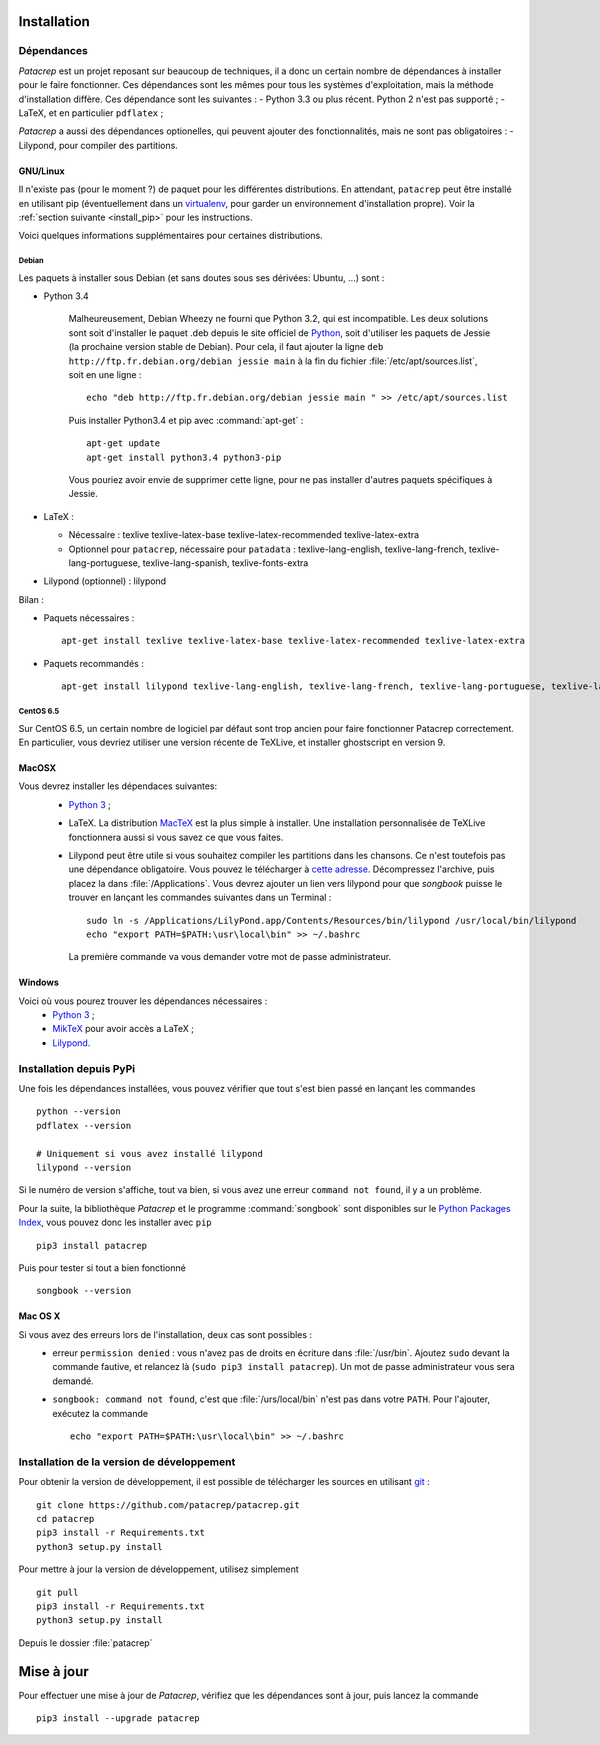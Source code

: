Installation
============

Dépendances
-----------

`Patacrep` est un projet reposant sur beaucoup de techniques, il a donc un certain nombre de
dépendances à installer pour le faire fonctionner. Ces dépendances sont les mêmes pour tous
les systèmes d'exploitation, mais la méthode d'installation diffère. Ces dépendance sont les
suivantes :
- Python 3.3 ou plus récent. Python 2 n'est pas supporté ;
- LaTeX, et en particulier ``pdflatex`` ;

`Patacrep` a aussi des dépendances optionelles, qui peuvent ajouter des fonctionnalités,
mais ne sont pas obligatoires :
- Lilypond, pour compiler des partitions.

GNU/Linux
^^^^^^^^^

Il n'existe pas (pour le moment ?) de paquet pour les différentes
distributions. En attendant, ``patacrep`` peut être installé en utilisant pip
(éventuellement dans un `virtualenv <http://virtualenv.readthedocs.org>`_, pour
garder un environnement d'installation propre). Voir la :ref:`section suivante
<install_pip>` pour les instructions.

Voici quelques informations supplémentaires pour certaines distributions.

Debian
""""""

Les paquets à installer sous Debian (et sans doutes sous ses dérivées: Ubuntu, ...) sont :

- Python 3.4

   Malheureusement, Debian Wheezy ne fourni que Python 3.2, qui est incompatible. Les deux solutions
   sont soit d'installer le paquet .deb depuis le site officiel de `Python <https://www.python.org/download/>`_,
   soit d'utiliser les paquets de Jessie (la prochaine version stable de Debian). Pour cela, il faut ajouter
   la ligne ``deb http://ftp.fr.debian.org/debian jessie main`` à la fin du fichier :file:`/etc/apt/sources.list`,
   soit en une ligne : ::

      echo "deb http://ftp.fr.debian.org/debian jessie main " >> /etc/apt/sources.list

   Puis installer Python3.4 et pip avec :command:`apt-get` : ::

      apt-get update
      apt-get install python3.4 python3-pip

   Vous pouriez avoir envie de supprimer cette ligne, pour ne pas installer d'autres paquets spécifiques à Jessie.

- LaTeX :

  - Nécessaire : texlive texlive-latex-base texlive-latex-recommended texlive-latex-extra
  - Optionnel pour ``patacrep``, nécessaire pour ``patadata`` : texlive-lang-english, texlive-lang-french, texlive-lang-portuguese, texlive-lang-spanish, texlive-fonts-extra

- Lilypond (optionnel) : lilypond

Bilan :

- Paquets nécessaires : ::

    apt-get install texlive texlive-latex-base texlive-latex-recommended texlive-latex-extra

- Paquets recommandés : ::

    apt-get install lilypond texlive-lang-english, texlive-lang-french, texlive-lang-portuguese, texlive-lang-spanish, texlive-fonts-extra

CentOS 6.5
""""""""""

Sur CentOS 6.5, un certain nombre de logiciel par défaut sont trop ancien pour faire fonctionner Patacrep correctement. En particulier, vous devriez utiliser une version récente de TeXLive, et installer ghostscript en version 9.


MacOSX
^^^^^^

Vous devrez installer les dépendaces suivantes:
 - `Python 3 <https://www.python.org/download/>`_ ;
 - LaTeX. La distribution `MacTeX <https://tug.org/mactex/>`_ est la plus simple à installer. Une installation personnalisée de TeXLive fonctionnera aussi si vous savez ce que vous faites.
 - Lilypond peut être utile si vous souhaitez compiler les partitions dans les chansons. Ce n'est toutefois pas une dépendance obligatoire. Vous pouvez le télécharger à `cette adresse <http://www.lilypond.org/download.fr.html>`_. Décompressez l'archive, puis placez la dans :file:`/Applications`. Vous devrez ajouter un lien vers lilypond pour que `songbook` puisse le trouver en lançant les commandes suivantes dans un Terminal : ::

     sudo ln -s /Applications/LilyPond.app/Contents/Resources/bin/lilypond /usr/local/bin/lilypond
     echo "export PATH=$PATH:\usr\local\bin" >> ~/.bashrc

  La première commande va vous demander votre mot de passe administrateur.

Windows
^^^^^^^

Voici où vous pourez trouver les dépendances nécessaires :
 - `Python 3 <https://www.python.org/download/>`_ ;
 - `MikTeX <http://miktex.org/download>`_ pour avoir accès a LaTeX ;
 - `Lilypond <http://www.lilypond.org/windows.fr.html>`_.

.. _install_pip:

Installation depuis PyPi
------------------------

Une fois les dépendances installées, vous pouvez vérifier que tout s'est bien passé en lançant les commandes ::

   python --version
   pdflatex --version

   # Uniquement si vous avez installé lilypond
   lilypond --version

Si le numéro de version s'affiche, tout va bien, si vous avez une erreur ``command not found``, il y a un problème.

Pour la suite, la bibliothèque `Patacrep` et le programme :command:`songbook` sont disponibles sur le `Python Packages Index <http://pypi.python.org/pypi/patacrep>`_, vous pouvez donc les installer avec ``pip`` ::

    pip3 install patacrep

Puis pour tester si tout a bien fonctionné ::

   songbook --version

Mac OS X
^^^^^^^^

Si vous avez des erreurs lors de l'installation, deux cas sont possibles :
   - erreur ``permission denied`` : vous n'avez pas de droits en écriture dans :file:`/usr/bin`. Ajoutez ``sudo`` devant la commande fautive, et relancez là (``sudo pip3 install patacrep``). Un mot de passe administrateur vous sera demandé.
   - ``songbook: command not found``, c'est que :file:`/urs/local/bin` n'est pas dans votre ``PATH``. Pour l'ajouter, exécutez la commande ::

       echo "export PATH=$PATH:\usr\local\bin" >> ~/.bashrc

.. _install_sources:

Installation de la version de développement
-------------------------------------------

Pour obtenir la version de développement, il est possible de télécharger les
sources en utilisant `git <http://git-scm.com>`_ : ::

    git clone https://github.com/patacrep/patacrep.git
    cd patacrep
    pip3 install -r Requirements.txt
    python3 setup.py install


Pour mettre à jour la version de développement, utilisez simplement ::

    git pull
    pip3 install -r Requirements.txt
    python3 setup.py install

Depuis le dossier :file:`patacrep`


Mise à jour
===========

Pour effectuer une mise à jour de `Patacrep`, vérifiez que les dépendances sont à jour, puis lancez la commande ::

   pip3 install --upgrade patacrep
